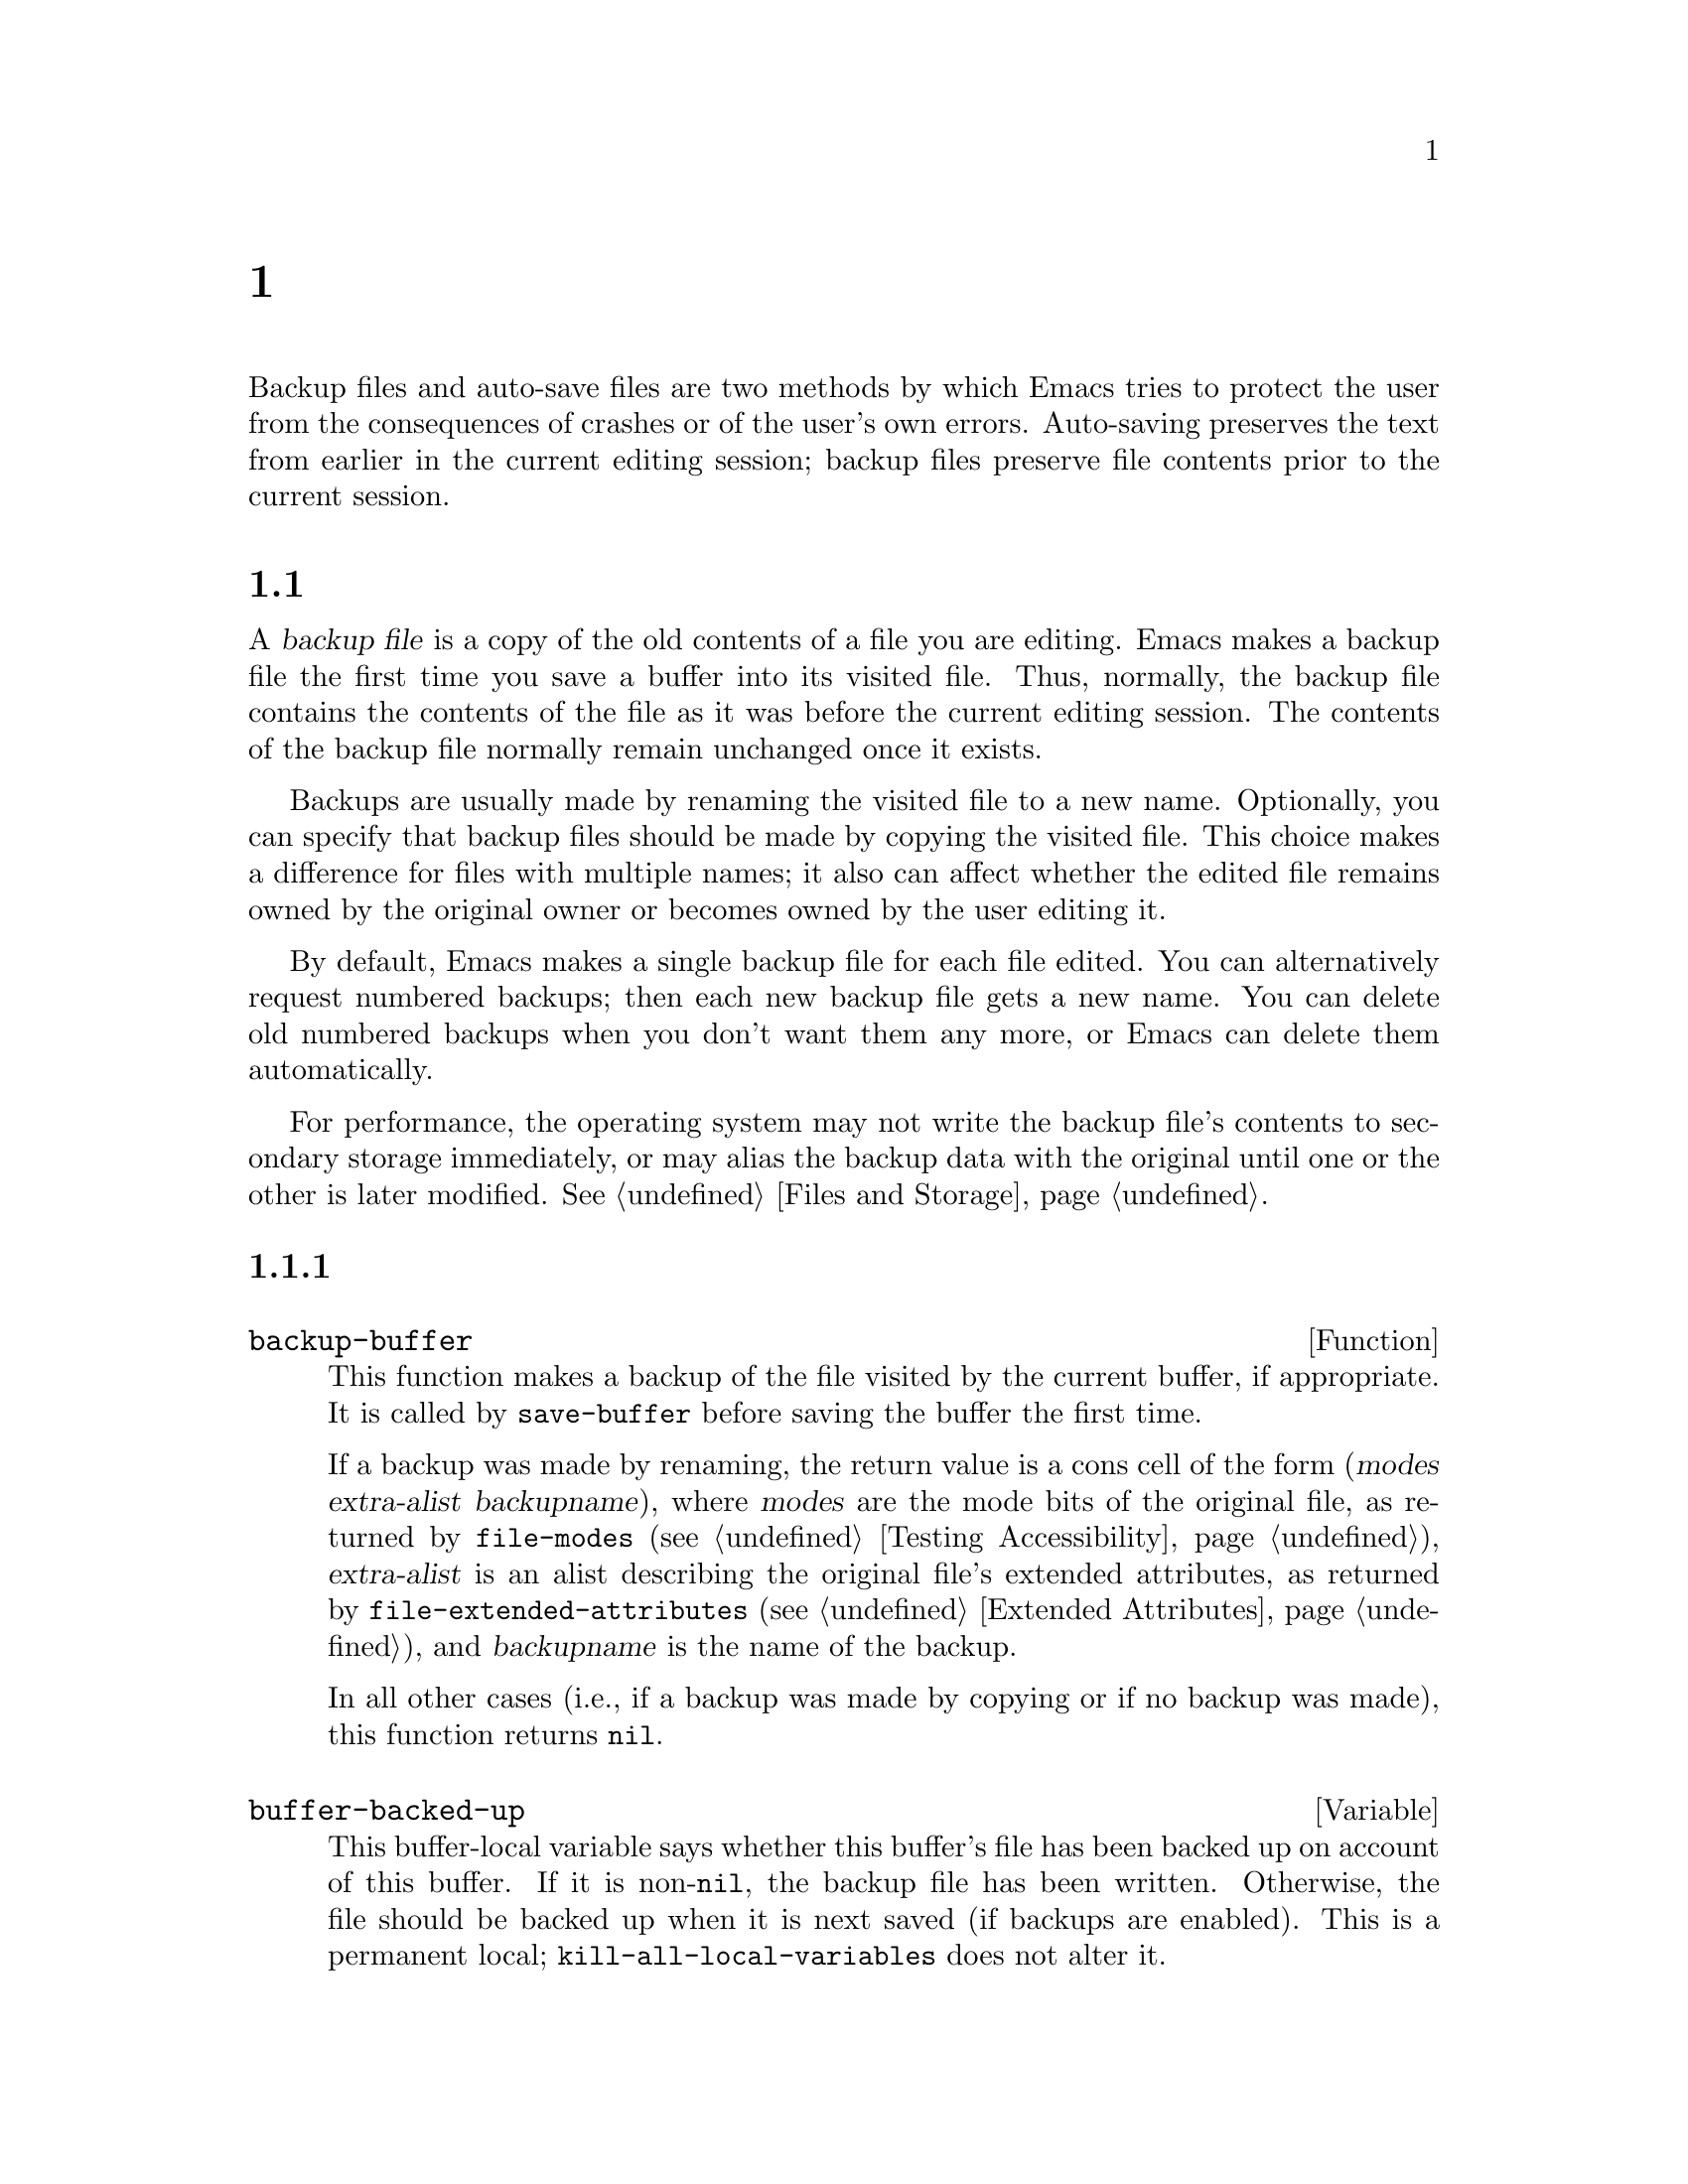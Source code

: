 @c ===========================================================================
@c
@c This file was generated with po4a. Translate the source file.
@c
@c ===========================================================================
@c -*-texinfo-*-
@c This is part of the GNU Emacs Lisp Reference Manual.
@c Copyright (C) 1990--1995, 1999, 2001--2024 Free Software Foundation,
@c Inc.
@c See the file elisp-ja.texi for copying conditions.
@node Backups and Auto-Saving
@chapter バックアップと自動保存
@cindex backups and auto-saving

  Backup files and auto-save files are two methods by which Emacs tries to
protect the user from the consequences of crashes or of the user's own
errors.  Auto-saving preserves the text from earlier in the current editing
session; backup files preserve file contents prior to the current session.

@menu
* Backup Files::             How backup files are made; how their names are 
                               chosen.
* Auto-Saving::              How auto-save files are made; how their names 
                               are chosen.
* Reverting::                @code{revert-buffer}, and how to customize what 
                               it does.
@end menu

@node Backup Files
@section ファイルのバックアップ
@cindex backup file

  A @dfn{backup file} is a copy of the old contents of a file you are
editing.  Emacs makes a backup file the first time you save a buffer into
its visited file.  Thus, normally, the backup file contains the contents of
the file as it was before the current editing session.  The contents of the
backup file normally remain unchanged once it exists.

  Backups are usually made by renaming the visited file to a new name.
Optionally, you can specify that backup files should be made by copying the
visited file.  This choice makes a difference for files with multiple names;
it also can affect whether the edited file remains owned by the original
owner or becomes owned by the user editing it.

  By default, Emacs makes a single backup file for each file edited.  You can
alternatively request numbered backups; then each new backup file gets a new
name.  You can delete old numbered backups when you don't want them any
more, or Emacs can delete them automatically.

  For performance, the operating system may not write the backup file's
contents to secondary storage immediately, or may alias the backup data with
the original until one or the other is later modified.  @xref{Files and
Storage}.

@menu
* Making Backups::           How Emacs makes backup files, and when.
* Rename or Copy::           Two alternatives: renaming the old file or 
                               copying it.
* Numbered Backups::         Keeping multiple backups for each source file.
* Backup Names::             How backup file names are computed; 
                               customization.
@end menu

@node Making Backups
@subsection バックアップファイルの作成
@cindex making backup files

@defun backup-buffer
  This function makes a backup of the file visited by the current buffer, if
appropriate.  It is called by @code{save-buffer} before saving the buffer
the first time.

If a backup was made by renaming, the return value is a cons cell of the
form (@var{modes} @var{extra-alist} @var{backupname}), where @var{modes} are
the mode bits of the original file, as returned by @code{file-modes}
(@pxref{Testing Accessibility}), @var{extra-alist} is an alist describing
the original file's extended attributes, as returned by
@code{file-extended-attributes} (@pxref{Extended Attributes}), and
@var{backupname} is the name of the backup.

In all other cases (i.e., if a backup was made by copying or if no backup
was made), this function returns @code{nil}.
@end defun

@defvar buffer-backed-up
  This buffer-local variable says whether this buffer's file has been backed
up on account of this buffer.  If it is non-@code{nil}, the backup file has
been written.  Otherwise, the file should be backed up when it is next saved
(if backups are enabled).  This is a permanent local;
@code{kill-all-local-variables} does not alter@tie{}it.
@end defvar

@defopt make-backup-files
This variable determines whether or not to make backup files.  If it is
non-@code{nil}, then Emacs creates a backup of each file when it is saved
for the first time---provided that @code{backup-inhibited} is @code{nil}
(see below).

The following example shows how to change the @code{make-backup-files}
variable only in the Rmail buffers and not elsewhere.  Setting it @code{nil}
stops Emacs from making backups of these files, which may save disk space.
(You would put this code in your init file.)

@smallexample
@group
(add-hook 'rmail-mode-hook
          (lambda () (setq-local make-backup-files nil)))
@end group
@end smallexample
@end defopt

@defvar backup-enable-predicate
This variable's value is a function to be called on certain occasions to
decide whether a file should have backup files.  The function receives one
argument, an absolute file name to consider.  If the function returns
@code{nil}, backups are disabled for that file.  Otherwise, the other
variables in this section say whether and how to make backups.

@findex normal-backup-enable-predicate
The default value is @code{normal-backup-enable-predicate}, which checks for
files in @code{temporary-file-directory} and
@code{small-temporary-file-directory}.
@end defvar

@defvar backup-inhibited
If this variable is non-@code{nil}, backups are inhibited.  It records the
result of testing @code{backup-enable-predicate} on the visited file name.
It can also coherently be used by other mechanisms that inhibit backups
based on which file is visited.  For example, VC sets this variable
non-@code{nil} to prevent making backups for files managed with a version
control system.

This is a permanent local, so that changing the major mode does not lose its
value.  Major modes should not set this variable---they should set
@code{make-backup-files} instead.
@end defvar

@defopt backup-directory-alist
This variable's value is an alist of filename patterns and backup
directories.  Each element looks like
@smallexample
(@var{regexp} . @var{directory})
@end smallexample

@noindent
Backups of files with names matching @var{regexp} will be made in
@var{directory}.  @var{directory} may be relative or absolute.  If it is
absolute, so that all matching files are backed up into the same directory,
the file names in this directory will be the full name of the file backed up
with all directory separators changed to @samp{!} to prevent clashes.  This
will not work correctly if your filesystem truncates the resulting name.

For the common case of all backups going into one directory, the alist
should contain a single element pairing @samp{"."} with the appropriate
directory.

If this variable is @code{nil} (the default), or it fails to match a
filename, the backup is made in the original file's directory.

On MS-DOS filesystems without long names this variable is always ignored.
@end defopt

@defopt make-backup-file-name-function
This variable's value is a function to use for making backup file names.
The function @code{make-backup-file-name} calls it.  @xref{Backup Names,,
Naming Backup Files}.

This could be buffer-local to do something special for specific files.  If
you change it, you may need to change @code{backup-file-name-p} and
@code{file-name-sans-versions} too.
@end defopt


@node Rename or Copy
@subsection リネームかコピーのどちらでバックアップするか?
@cindex backup files, rename or copy

  There are two ways that Emacs can make a backup file:

@itemize @bullet
@item
Emacs can rename the original file so that it becomes a backup file, and
then write the buffer being saved into a new file.  After this procedure,
any other names (i.e., hard links) of the original file now refer to the
backup file.  The new file is owned by the user doing the editing, and its
group is the default for new files written by the user in that directory.

@item
Emacs can copy the original file into a backup file, and then overwrite the
original file with new contents.  After this procedure, any other names
(i.e., hard links) of the original file continue to refer to the current
(updated) version of the file.  The file's owner and group will be
unchanged.
@end itemize

  The first method, renaming, is the default.

  The variable @code{backup-by-copying}, if non-@code{nil}, says to use the
second method, which is to copy the original file and overwrite it with the
new buffer contents.  The variable @code{file-precious-flag}, if
non-@code{nil}, also has this effect (as a sideline of its main
significance).  @xref{Saving Buffers}.

@defopt backup-by-copying
If this variable is non-@code{nil}, Emacs always makes backup files by
copying.  The default is @code{nil}.
@end defopt

  The following three variables, when non-@code{nil}, cause the second method
to be used in certain special cases.  They have no effect on the treatment
of files that don't fall into the special cases.

@defopt backup-by-copying-when-linked
If this variable is non-@code{nil}, Emacs makes backups by copying for files
with multiple names (hard links).  The default is @code{nil}.

This variable is significant only if @code{backup-by-copying} is @code{nil},
since copying is always used when that variable is non-@code{nil}.
@end defopt

@defopt backup-by-copying-when-mismatch
If this variable is non-@code{nil} (the default), Emacs makes backups by
copying in cases where renaming would change either the owner or the group
of the file.

The value has no effect when renaming would not alter the owner or group of
the file; that is, for files which are owned by the user and whose group
matches the default for a new file created there by the user.

This variable is significant only if @code{backup-by-copying} is @code{nil},
since copying is always used when that variable is non-@code{nil}.
@end defopt

@defopt backup-by-copying-when-privileged-mismatch
This variable, if non-@code{nil}, specifies the same behavior as
@code{backup-by-copying-when-mismatch}, but only for certain user-id and
group-id values: namely, those less than or equal to a certain number.  You
set this variable to that number.

Thus, if you set @code{backup-by-copying-when-privileged-mismatch} to 0,
backup by copying is done for the superuser and group 0 only, when necessary
to prevent a change in the owner of the file.

The default is 200.
@end defopt

@node Numbered Backups
@subsection 番号つきバックアップファイルの作成と削除
@cindex numbered backups

  If a file's name is @file{foo}, the names of its numbered backup versions
are @file{foo.~@var{v}~}, for various integers @var{v}, like this:
@file{foo.~1~}, @file{foo.~2~}, @file{foo.~3~}, @dots{}, @file{foo.~259~},
and so on.

@defopt version-control
This variable controls whether to make a single non-numbered backup file or
multiple numbered backups.

@table @asis
@item @code{nil}
Make numbered backups if the visited file already has numbered backups;
otherwise, do not.  This is the default.

@item @code{never}
Do not make numbered backups.

@item @var{anything else}
Make numbered backups.
@end table
@end defopt

  The use of numbered backups ultimately leads to a large number of backup
versions, which must then be deleted.  Emacs can do this automatically or it
can ask the user whether to delete them.

@defopt kept-new-versions
The value of this variable is the number of newest versions to keep when a
new numbered backup is made.  The newly made backup is included in the
count.  The default value is@tie{}2.
@end defopt

@defopt kept-old-versions
The value of this variable is the number of oldest versions to keep when a
new numbered backup is made.  The default value is@tie{}2.
@end defopt

  If there are backups numbered 1, 2, 3, 5, and 7, and both of these variables
have the value 2, then the backups numbered 1 and 2 are kept as old versions
and those numbered 5 and 7 are kept as new versions; backup version 3 is
excess.  The function @code{find-backup-file-name} (@pxref{Backup Names}) is
responsible for determining which backup versions to delete, but does not
delete them itself.

@defopt delete-old-versions
If this variable is @code{t}, then saving a file deletes excess backup
versions silently.  If it is @code{nil}, that means to ask for confirmation
before deleting excess backups.  Otherwise, they are not deleted at all.
@end defopt

@defopt dired-kept-versions
This variable specifies how many of the newest backup versions to keep in
the Dired command @kbd{.} (@code{dired-clean-directory}).  That's the same
thing @code{kept-new-versions} specifies when you make a new backup file.
The default is@tie{}2.
@end defopt

@node Backup Names
@subsection バックアップファイルの命名
@cindex naming backup files

  The functions in this section are documented mainly because you can
customize the naming conventions for backup files by redefining them.  If
you change one, you probably need to change the rest.

@defun backup-file-name-p filename
This function returns a non-@code{nil} value if @var{filename} is a possible
name for a backup file.  It just checks the name, not whether a file with
the name @var{filename} exists.

@smallexample
@group
(backup-file-name-p "foo")
     @result{} nil
@end group
@group
(backup-file-name-p "foo~")
     @result{} 3
@end group
@end smallexample

The standard definition of this function is as follows:

@smallexample
@group
(defun backup-file-name-p (file)
  "Return non-nil if FILE is a backup file \
name (numeric or not)..."
  (string-match "~\\'" file))
@end group
@end smallexample

@noindent
Thus, the function returns a non-@code{nil} value if the file name ends with
a @samp{~}.  (We use a backslash to split the documentation string's first
line into two lines in the text, but produce just one line in the string
itself.)

This simple expression is placed in a separate function to make it easy to
redefine for customization.
@end defun

@defun make-backup-file-name filename
This function returns a string that is the name to use for a non-numbered
backup file for file @var{filename}.  On Unix, this is just @var{filename}
with a tilde appended.

The standard definition of this function, on most operating systems, is as
follows:

@smallexample
@group
(defun make-backup-file-name (file)
  "Create the non-numeric backup file name for FILE..."
  (concat file "~"))
@end group
@end smallexample

You can change the backup-file naming convention by redefining this
function.  The following example redefines @code{make-backup-file-name} to
prepend a @samp{.} in addition to appending a tilde:

@smallexample
@group
(defun make-backup-file-name (filename)
  (expand-file-name
    (concat "." (file-name-nondirectory filename) "~")
    (file-name-directory filename)))
@end group

@group
(make-backup-file-name "backups-ja.texi")
     @result{} ".backups-ja.texi~"
@end group
@end smallexample

Some parts of Emacs, including some Dired commands, assume that backup file
names end with @samp{~}.  If you do not follow that convention, it will not
cause serious problems, but these commands may give less-than-desirable
results.
@end defun

@defun find-backup-file-name filename
This function computes the file name for a new backup file for
@var{filename}.  It may also propose certain existing backup files for
deletion.  @code{find-backup-file-name} returns a list whose @sc{car} is the
name for the new backup file and whose @sc{cdr} is a list of backup files
whose deletion is proposed.  The value can also be @code{nil}, which means
not to make a backup.

Two variables, @code{kept-old-versions} and @code{kept-new-versions},
determine which backup versions should be kept.  This function keeps those
versions by excluding them from the @sc{cdr} of the value.  @xref{Numbered
Backups}.

In this example, the value says that @file{~rms/foo.~5~} is the name to use
for the new backup file, and @file{~rms/foo.~3~} is an excess version that
the caller should consider deleting now.

@smallexample
@group
(find-backup-file-name "~rms/foo")
     @result{} ("~rms/foo.~5~" "~rms/foo.~3~")
@end group
@end smallexample
@end defun

@defun file-backup-file-names filename
This function returns a list of all the backup file names for
@var{filename}, or @code{nil} if there are none.  The files are sorted by
modification time, descending, so that the most recent files are first.
@end defun

@defun file-newest-backup filename
This function returns the first element of the list returned by
@code{file-backup-file-names}.

Some file comparison commands use this function so that they can
automatically compare a file with its most recent backup.
@end defun

@node Auto-Saving
@section 自動保存
@c @cindex auto-saving   Lots of symbols starting with auto-save here.

  Emacs periodically saves all files that you are visiting; this is called
@dfn{auto-saving}.  Auto-saving prevents you from losing more than a limited
amount of work if the system crashes.  By default, auto-saves happen every
300 keystrokes, or after around 30 seconds of idle time.  @xref{Auto Save,
Auto Save, Auto-Saving: Protection Against Disasters, emacs, The GNU Emacs
Manual}, for information on auto-save for users.  Here we describe the
functions used to implement auto-saving and the variables that control them.

@defvar buffer-auto-save-file-name
This buffer-local variable is the name of the file used for auto-saving the
current buffer.  It is @code{nil} if the buffer should not be auto-saved.

@example
@group
buffer-auto-save-file-name
     @result{} "/xcssun/users/rms/lewis/#backups-ja.texi#"
@end group
@end example
@end defvar

@deffn Command auto-save-mode arg
This is the mode command for Auto Save mode, a buffer-local minor mode.
When Auto Save mode is enabled, auto-saving is enabled in the buffer.  The
calling convention is the same as for other minor mode commands
(@pxref{Minor Mode Conventions}).

Unlike most minor modes, there is no @code{auto-save-mode} variable.  Auto
Save mode is enabled if @code{buffer-auto-save-file-name} is non-@code{nil}
and @code{buffer-saved-size} (see below) is non-zero.
@end deffn

@defvar auto-save-file-name-transforms
This variable lists transforms to apply to buffer's file name before making
the auto-save file name.

Each transform is a list of the form @w{@code{(@var{regexp}
@var{replacement} [@var{uniquify}])}}.  @var{regexp} is a regular expression
to match against the file name; if it matches, @code{replace-match} is used
to replace the matching part with @var{replacement}.  If the optional
element @var{uniquify} is non-@code{nil}, the auto-save file name is
constructed by concatenating the directory part of the transformed file name
with the buffer's file name in which all directory separators were changed
to @samp{!} to prevent clashes.  (This will not work correctly if your
filesystem truncates the resulting name.)

If @var{uniquify} is one of the members of @code{secure-hash-algorithms},
Emacs constructs the nondirectory part of the auto-save file name by
applying that @code{secure-hash} to the buffer file name.  This avoids any
risk of excessively long file names.

All the transforms in the list are tried, in the order they are listed.
When one transform applies, its result is final; no further transforms are
tried.

The default value is set up to put the auto-save files of remote files into
the temporary directory (@pxref{Unique File Names}).

On MS-DOS filesystems without long names this variable is always ignored.
@end defvar

@defun auto-save-file-name-p filename
This function returns a non-@code{nil} value if @var{filename} is a string
that could be the name of an auto-save file.  It assumes the usual naming
convention for auto-save files: a name that begins and ends with hash marks
(@samp{#}) is a possible auto-save file name.  The argument @var{filename}
should not contain a directory part.

@example
@group
(make-auto-save-file-name)
     @result{} "/xcssun/users/rms/lewis/#backups-ja.texi#"
@end group
@group
(auto-save-file-name-p "#backups-ja.texi#")
     @result{} 0
@end group
@group
(auto-save-file-name-p "backups-ja.texi")
     @result{} nil
@end group
@end example
@end defun

@defun make-auto-save-file-name
This function returns the file name to use for auto-saving the current
buffer.  This is just the file name with hash marks (@samp{#}) prepended and
appended to it.  This function does not look at the variable
@code{auto-save-visited-file-name} (described below); callers of this
function should check that variable first.

@example
@group
(make-auto-save-file-name)
     @result{} "/xcssun/users/rms/lewis/#backups-ja.texi#"
@end group
@end example
@end defun

@defopt auto-save-visited-file-name
If this variable is non-@code{nil}, Emacs auto-saves buffers in the files
they are visiting.  That is, the auto-save is done in the same file that you
are editing.  Normally, this variable is @code{nil}, so auto-save files have
distinct names that are created by @code{make-auto-save-file-name}.

When you change the value of this variable, the new value does not take
effect in an existing buffer until the next time auto-save mode is reenabled
in it.  If auto-save mode is already enabled, auto-saves continue to go in
the same file name until @code{auto-save-mode} is called again.

Note that setting this variable to a non-@code{nil} value does not change
the fact that auto-saving is different from saving the buffer; e.g., the
hooks described in @ref{Saving Buffers} are @emph{not} run when a buffer is
auto-saved.
@end defopt

@defun recent-auto-save-p
This function returns @code{t} if the current buffer has been auto-saved
since the last time it was read in or saved.
@end defun

@defun set-buffer-auto-saved
This function marks the current buffer as auto-saved.  The buffer will not
be auto-saved again until the buffer text is changed again.  The function
returns @code{nil}.
@end defun

@defopt auto-save-interval
The value of this variable specifies how often to do auto-saving, in terms
of number of input events.  Each time this many additional input events are
read, Emacs does auto-saving for all buffers in which that is enabled.
Setting this to zero disables autosaving based on the number of characters
typed.
@end defopt

@defopt auto-save-timeout
The value of this variable is the number of seconds of idle time that should
cause auto-saving.  Each time the user pauses for this long, Emacs does
auto-saving for all buffers in which that is enabled.  (If the current
buffer is large, the specified timeout is multiplied by a factor that
increases as the size increases; for a million-byte buffer, the factor is
almost 4.)

If the value is zero or @code{nil}, then auto-saving is not done as a result
of idleness, only after a certain number of input events as specified by
@code{auto-save-interval}.
@end defopt

@defvar auto-save-hook
This normal hook is run whenever an auto-save is about to happen.
@end defvar

@defopt auto-save-default
If this variable is non-@code{nil}, buffers that are visiting files have
auto-saving enabled by default.  Otherwise, they do not.
@end defopt

@deffn Command do-auto-save &optional no-message current-only
This function auto-saves all buffers that need to be auto-saved.  It saves
all buffers for which auto-saving is enabled and that have been changed
since the previous auto-save.

If any buffers are auto-saved, @code{do-auto-save} normally displays a
message saying @samp{Auto-saving...} in the echo area while auto-saving is
going on.  However, if @var{no-message} is non-@code{nil}, the message is
inhibited.

If @var{current-only} is non-@code{nil}, only the current buffer is
auto-saved.
@end deffn

@defun delete-auto-save-file-if-necessary &optional force
This function deletes the current buffer's auto-save file if
@code{delete-auto-save-files} is non-@code{nil}.  It is called every time a
buffer is saved.

Unless @var{force} is non-@code{nil}, this function only deletes the file if
it was written by the current Emacs session since the last true save.
@end defun

@defopt delete-auto-save-files
This variable is used by the function
@code{delete-auto-save-file-if-necessary}.  If it is non-@code{nil}, Emacs
deletes auto-save files when a true save is done (in the visited file).
This saves disk space and unclutters your directory.
@end defopt

@defun rename-auto-save-file
This function adjusts the current buffer's auto-save file name if the
visited file name has changed.  It also renames an existing auto-save file,
if it was made in the current Emacs session.  If the visited file name has
not changed, this function does nothing.
@end defun

@defvar buffer-saved-size
The value of this buffer-local variable is the length of the current buffer,
when it was last read in, saved, or auto-saved.  This is used to detect a
substantial decrease in size, and turn off auto-saving in response.

If it is @minus{}1, that means auto-saving is temporarily shut off in this
buffer due to a substantial decrease in size.  Explicitly saving the buffer
stores a positive value in this variable, thus reenabling auto-saving.
Turning auto-save mode off or on also updates this variable, so that the
substantial decrease in size is forgotten.

If it is @minus{}2, that means this buffer should disregard changes in
buffer size; in particular, it should not shut off auto-saving temporarily
due to changes in buffer size.
@end defvar

@defvar auto-save-list-file-name
This variable (if non-@code{nil}) specifies a file for recording the names
of all the auto-save files.  Each time Emacs does auto-saving, it writes two
lines into this file for each buffer that has auto-saving enabled.  The
first line gives the name of the visited file (it's empty if the buffer has
none), and the second gives the name of the auto-save file.

When Emacs exits normally, it deletes this file; if Emacs crashes, you can
look in the file to find all the auto-save files that might contain work
that was otherwise lost.  The @code{recover-session} command uses this file
to find them.

The default name for this file specifies your home directory and starts with
@samp{.saves-}.  It also contains the Emacs process @acronym{ID} and the
host name.
@end defvar

@defopt auto-save-list-file-prefix
After Emacs reads your init file, it initializes
@code{auto-save-list-file-name} (if you have not already set it
non-@code{nil}) based on this prefix, adding the host name and process ID@.
If you set this to @code{nil} in your init file, then Emacs does not
initialize @code{auto-save-list-file-name}.
@end defopt

@node Reverting
@section リバート
@cindex reverting buffers

  If you have made extensive changes to a file and then change your mind about
them, you can get rid of them by reading in the previous version of the file
with the @code{revert-buffer} command.  @xref{Reverting, , Reverting a
Buffer, emacs, The GNU Emacs Manual}.

@deffn Command revert-buffer &optional ignore-auto noconfirm preserve-modes
This command replaces the buffer text with the text of the visited file on
disk.  This action undoes all changes since the file was visited or saved.

By default, if the latest auto-save file is more recent than the visited
file, and the argument @var{ignore-auto} is @code{nil}, @code{revert-buffer}
asks the user whether to use that auto-save instead.  When you invoke this
command interactively, @var{ignore-auto} is @code{t} if there is no numeric
prefix argument; thus, the interactive default is not to check the auto-save
file.

Normally, @code{revert-buffer} asks for confirmation before it changes the
buffer; but if the argument @var{noconfirm} is non-@code{nil},
@code{revert-buffer} does not ask for confirmation.

Normally, this command reinitializes the buffer's major and minor modes
using @code{normal-mode}.  But if @var{preserve-modes} is non-@code{nil},
the modes remain unchanged.

Reverting tries to preserve marker positions in the buffer by using the
replacement feature of @code{insert-file-contents}.  If the buffer contents
and the file contents are identical before the revert operation, reverting
preserves all the markers.  If they are not identical, reverting does change
the buffer; in that case, it preserves the markers in the unchanged text (if
any) at the beginning and end of the buffer.  Preserving any additional
markers would be problematic.

When reverting from non-file sources, markers are usually not preserved, but
this is up to the specific @code{revert-buffer-function} implementation.
@end deffn

@defvar revert-buffer-in-progress-p
@code{revert-buffer} binds this variable to a non-@code{nil} value while it
is working.
@end defvar

You can customize how @code{revert-buffer} does its work by setting the
variables described in the rest of this section.

@defopt revert-without-query
This variable holds a list of files that should be reverted without query.
The value is a list of regular expressions.  If the visited file name
matches one of these regular expressions, and the file has changed on disk
but the buffer is not modified, then @code{revert-buffer} reverts the file
without asking the user for confirmation.
@end defopt

  Some major modes customize @code{revert-buffer} by making buffer-local
bindings for these variables:

@defvar revert-buffer-function
@anchor{Definition of revert-buffer-function}
The value of this variable is the function to use to revert this buffer.  It
should be a function with two optional arguments to do the work of
reverting.  The two optional arguments, @var{ignore-auto} and
@var{noconfirm}, are the arguments that @code{revert-buffer} received.

Modes such as Dired mode, in which the text being edited does not consist of
a file's contents but can be regenerated in some other fashion, can give
this variable a buffer-local value that is a special function to regenerate
the contents.
@end defvar

@defvar revert-buffer-insert-file-contents-function
The value of this variable specifies the function to use to insert the
updated contents when reverting this buffer.  The function receives two
arguments: first the file name to use; second, @code{t} if the user has
asked to read the auto-save file.

The reason for a mode to change this variable instead of
@code{revert-buffer-function} is to avoid duplicating or replacing the rest
of what @code{revert-buffer} does: asking for confirmation, clearing the
undo list, deciding the proper major mode, and running the hooks listed
below.
@end defvar

@defvar before-revert-hook
This normal hook is run by the default @code{revert-buffer-function} before
inserting the modified contents.  A custom @code{revert-buffer-function} may
or may not run this hook.
@end defvar

@defvar after-revert-hook
This normal hook is run by the default @code{revert-buffer-function} after
inserting the modified contents.  A custom @code{revert-buffer-function} may
or may not run this hook.
@end defvar

@defvar revert-buffer-restore-functions
The value of this variable specifies a list of functions that preserve the
state of the buffer.  Before the revert operation each function from this
list is called without arguments, and it should return a lambda that
preserves some particular state (for example, the read-only state).  After
the revert operation each lambda will be called one by one in the order of
the list, and it should restore the saved state in the reverted buffer.
@end defvar

Emacs can revert buffers automatically.  It does that by default for buffers
visiting files.  The following describes how to add support for
auto-reverting new types of buffers.

First, such buffers must have a suitable @code{revert-buffer-function} and
@code{buffer-stale-function} defined.

@defvar buffer-stale-function
The value of this variable specifies a function to call to check whether a
buffer needs reverting.  The default value only handles buffers that are
visiting files, by checking their modification time.  Buffers that are not
visiting files require a custom function of one optional argument
@var{noconfirm}.  The function should return non-@code{nil} if the buffer
should be reverted.  The buffer is current when this function is called.

While this function is mainly intended for use in auto-reverting, it could
be used for other purposes as well.  For instance, if auto-reverting is not
enabled, it could be used to warn the user that the buffer needs reverting.
The idea behind the @var{noconfirm} argument is that it should be @code{t}
if the buffer is going to be reverted without asking the user and @code{nil}
if the function is just going to be used to warn the user that the buffer is
out of date.  In particular, for use in auto-reverting, @var{noconfirm} is
@code{t}.  If the function is only going to be used for auto-reverting, you
can ignore the @var{noconfirm} argument.

If you just want to automatically auto-revert every
@code{auto-revert-interval} seconds (like the Buffer Menu), use:

@example
(setq-local buffer-stale-function
     (lambda (&optional noconfirm) 'fast))
@end example

@noindent
in the buffer's mode function.

The special return value @samp{fast} tells the caller that the need for
reverting was not checked, but that reverting the buffer is fast.  It also
tells Auto Revert not to print any revert messages, even if
@code{auto-revert-verbose} is non-@code{nil}.  This is important, as getting
revert messages every @code{auto-revert-interval} seconds can be very
annoying.  The information provided by this return value could also be
useful if the function is consulted for purposes other than auto-reverting.
@end defvar

Once the buffer has a suitable @code{revert-buffer-function} and
@code{buffer-stale-function}, several problems usually remain.

The buffer will only auto-revert if it is marked unmodified.  Hence, you
will have to make sure that various functions mark the buffer modified if
and only if either the buffer contains information that might be lost by
reverting, or there is reason to believe that the user might be
inconvenienced by auto-reverting, because he is actively working on the
buffer.  The user can always override this by manually adjusting the
modified status of the buffer.  To support this, calling the
@code{revert-buffer-function} on a buffer that is marked unmodified should
always keep the buffer marked unmodified.

It is important to assure that point does not continuously jump around as a
consequence of auto-reverting.  Of course, moving point might be inevitable
if the buffer radically changes.

You should make sure that the @code{revert-buffer-function} does not print
messages that unnecessarily duplicate Auto Revert's own messages, displayed
if @code{auto-revert-verbose} is @code{t}, and effectively override a
@code{nil} value for @code{auto-revert-verbose}.  Hence, adapting a mode for
auto-reverting often involves getting rid of such messages.  This is
especially important for buffers that automatically revert every
@code{auto-revert-interval} seconds.

If the new auto-reverting is part of Emacs, you should mention it in the
documentation string of @code{global-auto-revert-non-file-buffers}.

Similarly, you should document the additions in the Emacs manual.
